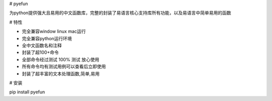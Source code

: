 # pyefun

为python提供强大且易用的中文函数库，完整的封装了易语言核心支持库所有功能，以及易语言中简单易用的函数

# 特性

- 完全兼容window linux mac运行
- 完全兼容python运行环境
- 全中文函数名和注释
- 封装了超100+命令
- 全部命令经过测试 100% 测试 放心使用
- 所有命令均有测试用例可以查看后立即使用
- 封装了超丰富的文本处理函数,简单,易用

# 安装


pip install pyefun

